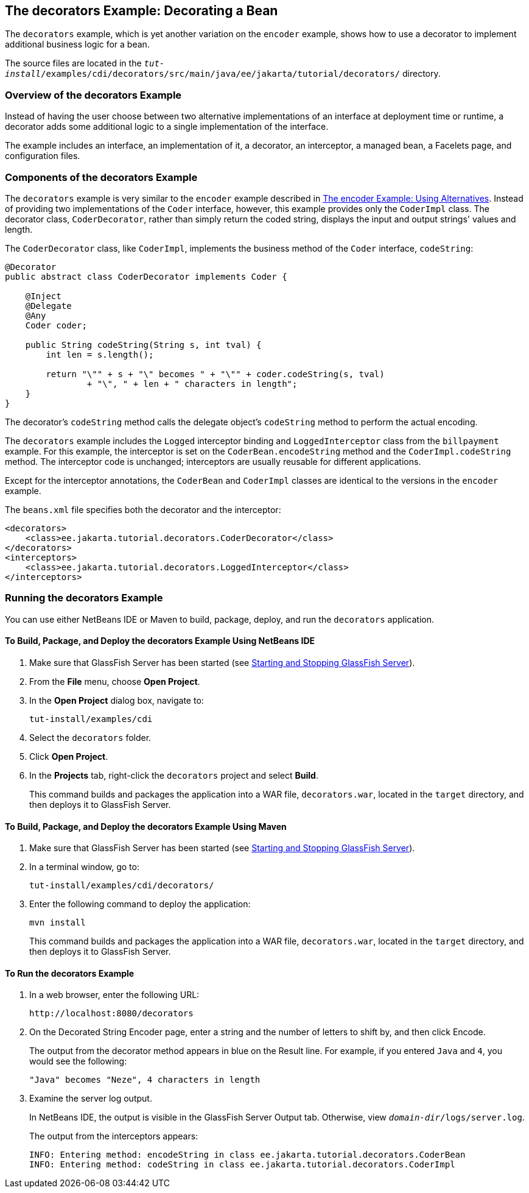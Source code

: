 == The decorators Example: Decorating a Bean

The `decorators` example, which is yet another variation on the `encoder` example, shows how to use a decorator to implement additional business logic for a bean.

The source files are located in the `_tut-install_/examples/cdi/decorators/src/main/java/ee/jakarta/tutorial/decorators/` directory.

=== Overview of the decorators Example

Instead of having the user choose between two alternative implementations of an interface at deployment time or runtime, a decorator adds some additional logic to a single implementation of the interface.

The example includes an interface, an implementation of it, a decorator, an interceptor, a managed bean, a Facelets page, and configuration files.

=== Components of the decorators Example

The `decorators` example is very similar to the `encoder` example described in xref:cdi-adv-examples/cdi-adv-examples.adoc#_the_encoder_example_using_alternatives[The encoder Example: Using Alternatives].
Instead of providing two implementations of the `Coder` interface, however, this example provides only the `CoderImpl` class.
The decorator class, `CoderDecorator`, rather than simply return the coded string, displays the input and output strings' values and length.

The `CoderDecorator` class, like `CoderImpl`, implements the business method of the `Coder` interface, `codeString`:

[source,java]
----
@Decorator
public abstract class CoderDecorator implements Coder {

    @Inject
    @Delegate
    @Any
    Coder coder;

    public String codeString(String s, int tval) {
        int len = s.length();

        return "\"" + s + "\" becomes " + "\"" + coder.codeString(s, tval)
                + "\", " + len + " characters in length";
    }
}
----

The decorator's `codeString` method calls the delegate object's `codeString` method to perform the actual encoding.

The `decorators` example includes the `Logged` interceptor binding and `LoggedInterceptor` class from the `billpayment` example.
For this example, the interceptor is set on the `CoderBean.encodeString` method and the `CoderImpl.codeString` method.
The interceptor code is unchanged; interceptors are usually reusable for different applications.

Except for the interceptor annotations, the `CoderBean` and `CoderImpl` classes are identical to the versions in the `encoder` example.

The `beans.xml` file specifies both the decorator and the interceptor:

[source,xml]
----
<decorators>
    <class>ee.jakarta.tutorial.decorators.CoderDecorator</class>
</decorators>
<interceptors>
    <class>ee.jakarta.tutorial.decorators.LoggedInterceptor</class>
</interceptors>
----

=== Running the decorators Example

You can use either NetBeans IDE or Maven to build, package, deploy, and run the `decorators` application.

==== To Build, Package, and Deploy the decorators Example Using NetBeans IDE

. Make sure that GlassFish Server has been started (see xref:intro:usingexamples/usingexamples.adoc#_starting_and_stopping_glassfish_server[Starting and Stopping GlassFish Server]).

. From the *File* menu, choose *Open Project*.

. In the *Open Project* dialog box, navigate to:
+
----
tut-install/examples/cdi
----

. Select the `decorators` folder.

. Click *Open Project*.

. In the *Projects* tab, right-click the `decorators` project and select *Build*.
+
This command builds and packages the application into a WAR file, `decorators.war`, located in the `target` directory, and then deploys it to GlassFish Server.

==== To Build, Package, and Deploy the decorators Example Using Maven

. Make sure that GlassFish Server has been started (see xref:intro:usingexamples/usingexamples.adoc#_starting_and_stopping_glassfish_server[Starting and Stopping GlassFish Server]).

. In a terminal window, go to:
+
----
tut-install/examples/cdi/decorators/
----

. Enter the following command to deploy the application:
+
[source,shell]
----
mvn install
----
+
This command builds and packages the application into a WAR file, `decorators.war`, located in the `target` directory, and then deploys it to GlassFish Server.

==== To Run the decorators Example

. In a web browser, enter the following URL:
+
----
http://localhost:8080/decorators
----

. On the Decorated String Encoder page, enter a string and the number of letters to shift by, and then click Encode.
+
The output from the decorator method appears in blue on the Result line.
For example, if you entered `Java` and `4`, you would see the following:
+
----
"Java" becomes "Neze", 4 characters in length
----

. Examine the server log output.
+
In NetBeans IDE, the output is visible in the GlassFish Server Output tab.
Otherwise, view `_domain-dir_/logs/server.log`.
+
The output from the interceptors appears:
+
----
INFO: Entering method: encodeString in class ee.jakarta.tutorial.decorators.CoderBean
INFO: Entering method: codeString in class ee.jakarta.tutorial.decorators.CoderImpl
----
